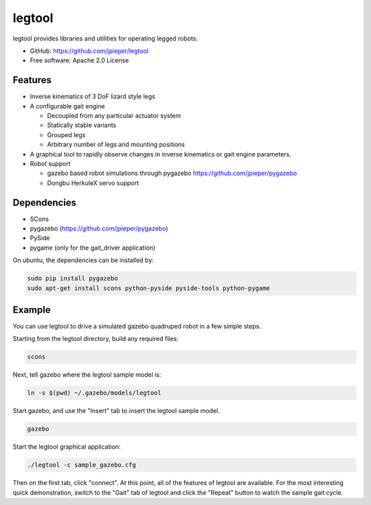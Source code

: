=======
legtool
=======

legtool provides libraries and utilities for operating legged robots.

* GitHub: https://github.com/jpieper/legtool
* Free software: Apache 2.0 License

Features
--------

* Inverse kinematics of 3 DoF lizard style legs
* A configurable gait engine

  * Decoupled from any particular actuator system
  * Statically stable variants
  * Grouped legs
  * Arbitrary number of legs and mounting positions

* A graphical tool to rapidly observe changes in inverse kinematics
  or gait engine parameters.
* Robot support

  * gazebo based robot simulations through pygazebo
    https://github.com/jpieper/pygazebo
  * Dongbu HerkuleX servo support

Dependencies
------------

* SCons
* pygazebo (https://github.com/jpieper/pygazebo)
* PySide
* pygame (only for the gait_driver application)

On ubuntu, the dependencies can be installed by:

.. code-block::

   sudo pip install pygazebo
   sudo apt-get install scons python-pyside pyside-tools python-pygame

Example
-------

You can use legtool to drive a simulated gazebo quadruped robot in a
few simple steps.

Starting from the legtool directory, build any required files:

.. code-block::
   
   scons

Next, tell gazebo where the legtool sample model is:

.. code-block::

   ln -s $(pwd) ~/.gazebo/models/legtool

Start gazebo, and use the "Insert" tab to insert the legtool sample
model.

.. code-block::

   gazebo

Start the legtool graphical application:

.. code-block::

   ./legtool -c sample_gazebo.cfg

Then on the first tab, click "connect".  At this point, all of the
features of legtool are available.  For the most interesting quick
demonstration, switch to the "Gait" tab of legtool and click the
"Repeat" button to watch the sample gait cycle.
